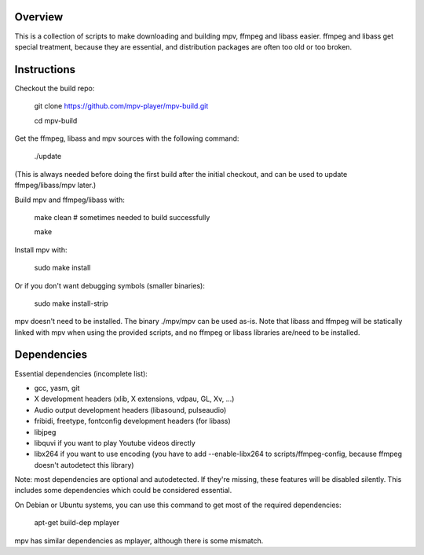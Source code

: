 Overview
========

This is a collection of scripts to make downloading and building mpv, ffmpeg
and libass easier. ffmpeg and libass get special treatment, because they are
essential, and distribution packages are often too old or too broken.

Instructions
============

Checkout the build repo:

    git clone https://github.com/mpv-player/mpv-build.git

    cd mpv-build

Get the ffmpeg, libass and mpv sources with the following command:

    ./update

(This is always needed before doing the first build after the initial checkout,
and can be used to update ffmpeg/libass/mpv later.)

Build mpv and ffmpeg/libass with:

    make clean                        # sometimes needed to build successfully

    make

Install mpv with:

    sudo make install

Or if you don't want debugging symbols (smaller binaries):

    sudo make install-strip

mpv doesn't need to be installed. The binary ./mpv/mpv can be used as-is. Note
that libass and ffmpeg will be statically linked with mpv when using the
provided scripts, and no ffmpeg or libass libraries are/need to be installed.

Dependencies
============

Essential dependencies (incomplete list):

- gcc, yasm, git
- X development headers (xlib, X extensions, vdpau, GL, Xv, ...)
- Audio output development headers (libasound, pulseaudio)
- fribidi, freetype, fontconfig development headers (for libass)
- libjpeg
- libquvi if you want to play Youtube videos directly
- libx264 if you want to use encoding (you have to add --enable-libx264 to
  scripts/ffmpeg-config, because ffmpeg doesn't autodetect this library)

Note: most dependencies are optional and autodetected. If they're missing,
these features will be disabled silently. This includes some dependencies
which could be considered essential.

On Debian or Ubuntu systems, you can use this command to get most of
the required dependencies:

    apt-get build-dep mplayer

mpv has similar dependencies as mplayer, although there is some
mismatch.

